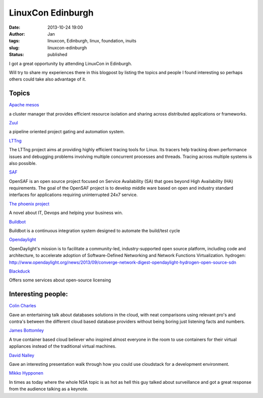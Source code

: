 LinuxCon Edinburgh
###################
:date: 2013-10-24 19:00
:author: Jan
:tags: linuxcon, Edinburgh, linux, foundation, inuits
:slug: linuxcon-edinburgh
:status: published

I got a great opportunity by attending LinuxCon in Edinburgh.

Will try to share my experiences there in this blogpost by listing the topics and people I found interesting so perhaps others could take also advantage of it.

Topics
------

`Apache mesos`_

a cluster manager that provides efficient resource isolation and sharing across distributed applications or frameworks.

`Zuul`_

a pipeline oriented project gating and automation system.

`LTTng`_

The LTTng project aims at providing highly efficient tracing tools for Linux. Its tracers help tracking down performance issues and debugging problems involving multiple concurrent processes and threads. Tracing across multiple systems is also possible.

`SAF`_

OpenSAF is an open source project focused on Service Availability (SA) that goes beyond High Availability (HA) requirements. The goal of the OpenSAF project is to develop middle ware based on open and industry standard interfaces for applications requiring uninterrupted 24x7 service.

`The phoenix project`_

A novel about IT, Devops and helping your business win.

`Buildbot`_

Buildbot is a continuous integration system designed to automate the build/test cycle

`Opendaylight`_

OpenDaylight's mission is to facilitate a community-led, industry-supported open source platform, including code and architecture, to accelerate adoption of Software-Defined Networking and Network Functions Virtualization.
hydrogen: `http://www.opendaylight.org/news/2013/09/converge-network-digest-opendaylight-hydrogen-open-source-sdn`_

`Blackduck`_

Offers some services about open-source licensing

Interesting people:
-------------------

`Colin Charles`_

Gave an entertaining talk about databases solutions in the cloud, with neat comparisons using relevant pro's and contra's between the different cloud based database providers without being boring just listening facts and numbers.

`James Bottomley`_

A true container based cloud believer who inspired almost everyone in the room to use containers for their virtual appliances instead of the traditional virtual machines.

`David Nalley`_

Gave an interesting  presentation walk through how you could use cloudstack for a development environment.

`Mikko Hypponen`_

In times as today where the whole NSA topic is as hot as hell this guy talked about surveillance and got a great response from the audience talking as a keynote.

.. _Apache mesos: http://mesos.apache.org/
.. _Zuul: http://status.openstack.org/zuul/
.. _LTTng: http://lttng.org/
.. _SAF: http://www.opensaf.org/
.. _The phoenix project: http://itrevolution.com/books/phoenix-project-devops-book/
.. _Buildbot: http://trac.buildbot.net/
.. _Opendaylight: http://www.opendaylight.org/
.. _http://www.opendaylight.org/news/2013/09/converge-network-digest-opendaylight-hydrogen-open-source-sdn: http://www.opendaylight.org/news/2013/09/converge-network-digest-opendaylight-hydrogen-open-source-sdn
.. _Blackduck: http://www.blackducksoftware.com/
.. _Colin Charles: https://twitter.com/bytebot
.. _James Bottomley: https://twitter.com/jejb_
.. _David Nalley: https://twitter.com/ke4qqq
.. _Mikko Hypponen: https://twitter.com/mikko
